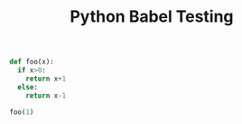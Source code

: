 #+TITLE: Python Babel Testing


# blank lines not OK in indented blocks, and don't use return()
# Source block is passed directly to interactive python;
# value is value of _ at end.

#+begin_src python :session
def foo(x):
  if x>0:
    return x+1
  else:
    return x-1

foo(1)
#+end_src

#+RESULTS:

